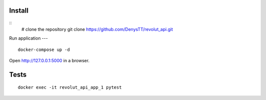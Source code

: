 
Install
-------

::
    # clone the repository
    git clone https://github.com/DenysTT/revolut_api.git


Run application
---

::

    docker-compose up -d

Open http://127.0.0.1:5000 in a browser.


Tests
----

::

    docker exec -it revolut_api_app_1 pytest
